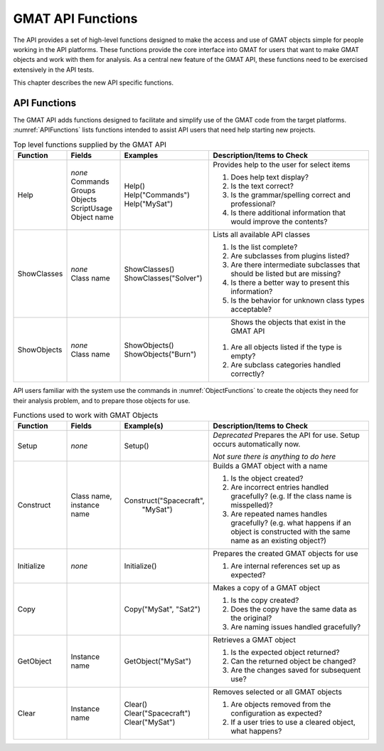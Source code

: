 .. _ApiFunctionTests:

******************
GMAT API Functions
******************
The API provides a set of high-level functions designed to make the access and use of GMAT objects simple for people working in the API platforms.  These functions provide the core interface into GMAT for users that want to make GMAT objects and work with them for analysis.  As a central new feature of the GMAT API, these functions need to be exercised extensively in the API tests.

This chapter describes the new API specific functions.


API Functions
=============
The GMAT API adds functions designed to facilitate and simplify use of the GMAT code from the target platforms.  :numref:`APIFunctions` lists functions intended to assist API users that need help starting new projects.  


.. _APIFunctions:
.. table:: Top level functions supplied by the GMAT API
   :class: longtable
   :widths: 15 15 25 45

   ============== =============== ======================= ========================================================
   Function       Fields          Examples                Description/Items to Check
   ============== =============== ======================= ========================================================
   | Help         | *none*        | Help()                Provides help to the user for select items
                  | Commands      | Help("Commands")        
                  | Groups        | Help("MySat")         #. Does help text display?
                  | Objects                               #. Is the text correct?
                  | ScriptUsage                           #. Is the grammar/spelling correct and professional?
                  | Object name                           #. Is there additional information that would improve
                                                             the contents?
   -------------- --------------- ----------------------- --------------------------------------------------------
   | ShowClasses  | *none*        | ShowClasses()         Lists all available API classes
                  | Class name    | ShowClasses("Solver")   
                                                          #. Is the list complete?
                                                          #. Are subclasses from plugins listed?
                                                          #. Are there intermediate subclasses that should be 
                                                             listed but are missing?
                                                          #. Is there a better way to present this information?
                                                          #. Is the behavior for unknown class types acceptable?
   -------------- --------------- ----------------------- --------------------------------------------------------
   | ShowObjects  | *none*        | ShowObjects()           Shows the objects that exist in the GMAT API
                  | Class name    | ShowObjects("Burn")     
                                                          #. Are all objects listed if the type is empty?
                                                          #. Are subclass categories handled correctly?
   ============== =============== ======================= ========================================================

API users familiar with the system use the commands in :numref:`ObjectFunctions` to create the objects they need for their analysis problem, and to prepare those objects for use.

.. _ObjectFunctions:
.. table:: Functions used to work with GMAT Objects
   :class: longtable
   :widths: 15 15 25 45

   =========== =============== ========================== =================================================
   Function    Fields          Example(s)                 Description/Items to Check
   =========== =============== ========================== =================================================
   Setup       *none*          Setup()                    *Deprecated* Prepares the API for use.  
                                                          Setup occurs automatically now.

                                                          *Not sure there is anything to do here*
   ----------- --------------- -------------------------- -------------------------------------------------
   Construct   Class name,     Construct("Spacecraft",    Builds a GMAT object with a name
               instance name             "MySat")
                                                          #. Is the object created?
                                                          #. Are incorrect entries handled gracefully? 
                                                             (e.g. If the class name is misspelled)?
                                                          #. Are repeated names handles gracefully? (e.g. 
                                                             what happens if an object is constructed with 
                                                             the same name as an existing object?) 
   ----------- --------------- -------------------------- -------------------------------------------------
   Initialize  *none*          Initialize()               Prepares the created GMAT objects for use

                                                          #. Are internal references set up as expected?
   ----------- --------------- -------------------------- -------------------------------------------------
   Copy                        Copy("MySat", "Sat2")      Makes a copy of a GMAT object

                                                          #. Is the copy created?
                                                          #. Does the copy have the same data as the 
                                                             original?
                                                          #. Are naming issues handled gracefully?
   ----------- --------------- -------------------------- -------------------------------------------------
   GetObject   Instance name   GetObject("MySat")         Retrieves a GMAT object

                                                          #. Is the expected object returned?
                                                          #. Can the returned object be changed?
                                                          #. Are the changes saved for subsequent use?
   ----------- --------------- -------------------------- -------------------------------------------------
   Clear       Instance name   Clear()                    Removes selected or all GMAT objects
                               Clear("Spacecraft")         
                               Clear("MySat")             #. Are objects removed from the configuration
                                                             as expected?
                                                          #. If a user tries to use a cleared object, what 
                                                             happens?
   =========== =============== ========================== =================================================

